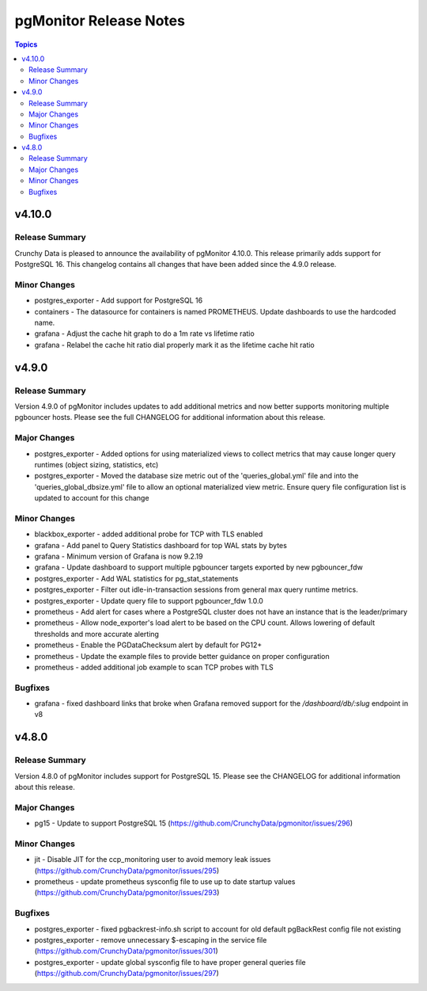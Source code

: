 =======================
pgMonitor Release Notes
=======================

.. contents:: Topics


v4.10.0
======

Release Summary
---------------

Crunchy Data is pleased to announce the availability of pgMonitor 4.10.0. This release primarily adds support for PostgreSQL 16. This changelog contains all changes that have been added since the 4.9.0 release.

Minor Changes
-------------

- postgres_exporter - Add support for PostgreSQL 16
- containers - The datasource for containers is named PROMETHEUS. Update dashboards to use the hardcoded name.
- grafana - Adjust the cache hit graph to do a 1m rate vs lifetime ratio
- grafana - Relabel the cache hit ratio dial properly mark it as the lifetime cache hit ratio

v4.9.0
======

Release Summary
---------------

Version 4.9.0 of pgMonitor includes updates to add additional metrics and now better supports monitoring multiple pgbouncer hosts. Please see the full CHANGELOG for additional information about this release.

Major Changes
-------------

- postgres_exporter - Added options for using materialized views to collect metrics that may cause longer query runtimes (object sizing, statistics, etc)
- postgres_exporter - Moved the database size metric out of the 'queries_global.yml' file and into the 'queries_global_dbsize.yml' file to allow an optional materialized view metric. Ensure query file configuration list is updated to account for this change

Minor Changes
-------------

- blackbox_exporter -  added additional probe for TCP with TLS enabled
- grafana - Add panel to Query Statistics dashboard for top WAL stats by bytes
- grafana - Minimum version of Grafana is now 9.2.19
- grafana - Update dashboard to support multiple pgbouncer targets exported by new pgbouncer_fdw
- postgres_exporter - Add WAL statistics for pg_stat_statements
- postgres_exporter - Filter out idle-in-transaction sessions from general max query runtime metrics.
- postgres_exporter - Update query file to support pgbouncer_fdw 1.0.0
- prometheus - Add alert for cases where a PostgreSQL cluster does not have an instance that is the leader/primary
- prometheus - Allow node_exporter's load alert to be based on the CPU count. Allows lowering of default thresholds and more accurate alerting
- prometheus - Enable the PGDataChecksum alert by default for PG12+
- prometheus - Update the example files to provide better guidance on proper configuration
- prometheus - added additional job example to scan TCP probes with TLS

Bugfixes
--------

- grafana - fixed dashboard links that broke when Grafana removed support for the `/dashboard/db/:slug` endpoint in v8

v4.8.0
======

Release Summary
---------------

Version 4.8.0 of pgMonitor includes support for PostgreSQL 15. Please see the CHANGELOG for additional information about this release.

Major Changes
-------------

- pg15 - Update to support PostgreSQL 15 (https://github.com/CrunchyData/pgmonitor/issues/296)

Minor Changes
-------------

- jit - Disable JIT for the ccp_monitoring user to avoid memory leak issues (https://github.com/CrunchyData/pgmonitor/issues/295)
- prometheus - update prometheus sysconfig file to use up to date startup values (https://github.com/CrunchyData/pgmonitor/issues/293)

Bugfixes
--------

- postgres_exporter - fixed pgbackrest-info.sh script to account for old default pgBackRest config file not existing
- postgres_exporter - remove unnecessary $-escaping in the service file (https://github.com/CrunchyData/pgmonitor/issues/301)
- postgres_exporter - update global sysconfig file to have proper general queries file (https://github.com/CrunchyData/pgmonitor/issues/297)
